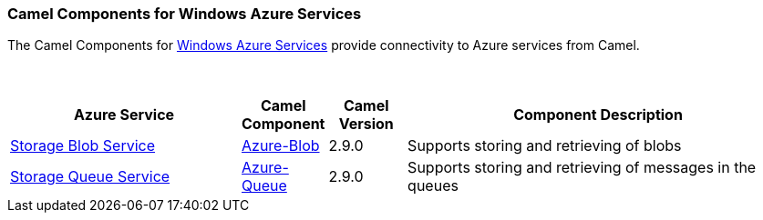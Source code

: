 [[Azure-CamelComponentsforWindowsAzureServices]]
Camel Components for Windows Azure Services
~~~~~~~~~~~~~~~~~~~~~~~~~~~~~~~~~~~~~~~~~~~

The Camel Components for https://azure.microsoft.com/[Windows Azure Services]
provide connectivity to Azure services from Camel.

 
[width="100%",cols="30%,10%,10%,50%",options="header",]
|=======================================================================
|Azure Service |Camel Component |Camel Version | Component Description

|https://azure.microsoft.com/services/storage/blobs[Storage Blob Service] |link:azure-blob.html[Azure-Blob] |2.9.0 |Supports storing and retrieving of blobs
|https://azure.microsoft.com/services/storage/queues[Storage Queue Service] |link:azure-queue.html[Azure-Queue] |2.9.0 |Supports storing and retrieving of messages in the queues
|=======================================================================

